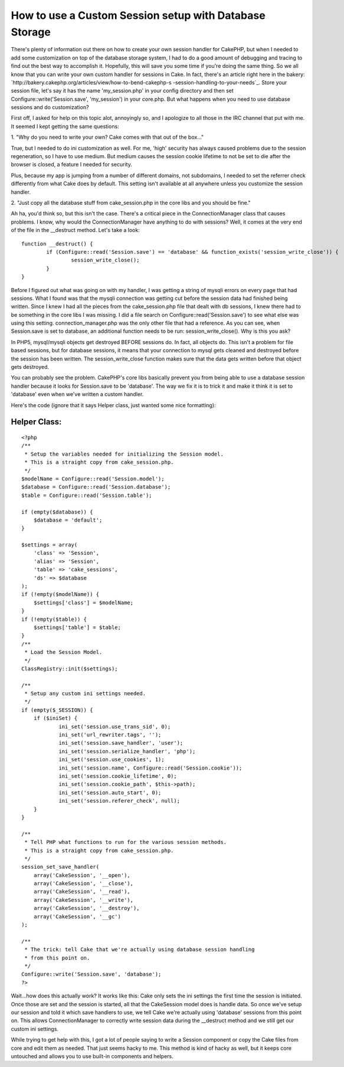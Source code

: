 How to use a Custom Session setup with Database Storage
=======================================================

There's plenty of information out there on how to create your own
session handler for CakePHP, but when I needed to add some
customization on top of the database storage system, I had to do a
good amount of debugging and tracing to find out the best way to
accomplish it. Hopefully, this will save you some time if you're doing
the same thing.
So we all know that you can write your own custom handler for sessions
in Cake. In fact, there's an article right here in the bakery:
`http://bakery.cakephp.org/articles/view/how-to-bend-cakephp-s
-session-handling-to-your-needs`_. Store your session file, let's say
it has the name 'my_session.php' in your config directory and then set
Configure::write('Session.save', 'my_session') in your core.php. But
what happens when you need to use database sessions and do
customization?

First off, I asked for help on this topic alot, annoyingly so, and I
apologize to all those in the IRC channel that put with me. It seemed
I kept getting the same questions:

1. "Why do you need to write your own? Cake comes with that out of the
box..."

True, but I needed to do ini customization as well. For me, 'high'
security has always caused problems due to the session regeneration,
so I have to use medium. But medium causes the session cookie lifetime
to not be set to die after the browser is closed, a feature I needed
for security.

Plus, because my app is jumping from a number of different domains,
not subdomains, I needed to set the referrer check differently from
what Cake does by default. This setting isn't available at all
anywhere unless you customize the session handler.

2. "Just copy all the database stuff from cake_session.php in the core
libs and you should be fine."

Ah ha, you'd think so, but this isn't the case. There's a critical
piece in the ConnectionManager class that causes problems. I know, why
would the ConnectionManager have anything to do with sessions? Well,
it comes at the very end of the file in the __destruct method. Let's
take a look:

::

    
    	function __destruct() {
    		if (Configure::read('Session.save') == 'database' && function_exists('session_write_close')) {
    			session_write_close();
    		}
    	}

Before I figured out what was going on with my handler, I was getting
a string of mysqli errors on every page that had sessions. What I
found was that the mysqli connection was getting cut before the
session data had finished being written. Since I knew I had all the
pieces from the cake_session.php file that dealt with db sessions, I
knew there had to be something in the core libs I was missing. I did a
file search on Configure::read('Session.save') to see what else was
using this setting. connection_manager.php was the only other file
that had a reference. As you can see, when Session.save is set to
database, an additional function needs to be run:
session_write_close(). Why is this you ask?

In PHP5, mysql/mysqli objects get destroyed BEFORE sessions do. In
fact, all objects do. This isn't a problem for file based sessions,
but for database sessions, it means that your connection to mysql gets
cleaned and destroyed before the session has been written. The
session_write_close function makes sure that the data gets written
before that object gets destroyed.

You can probably see the problem. CakePHP's core libs basically
prevent you from being able to use a database session handler because
it looks for Session.save to be 'database'. The way we fix it is to
trick it and make it think it is set to 'database' even when we've
written a custom handler.

Here's the code (ignore that it says Helper class, just wanted some
nice formatting):


Helper Class:
`````````````

::

    <?php 
    /**
     * Setup the variables needed for initializing the Session model.
     * This is a straight copy from cake_session.php.
     */
    $modelName = Configure::read('Session.model');
    $database = Configure::read('Session.database');
    $table = Configure::read('Session.table');
    
    if (empty($database)) {
    	$database = 'default';
    }
    
    $settings = array(
    	'class' => 'Session',
    	'alias' => 'Session',
    	'table' => 'cake_sessions',
    	'ds' => $database
    );
    if (!empty($modelName)) {
    	$settings['class'] = $modelName;
    }
    if (!empty($table)) {
    	$settings['table'] = $table;
    }
    /**
     * Load the Session Model.
     */ 
    ClassRegistry::init($settings);
    
    /**
     * Setup any custom ini settings needed.
     */
    if (empty($_SESSION)) {
    	if ($iniSet) {
    		ini_set('session.use_trans_sid', 0);
    		ini_set('url_rewriter.tags', '');
    		ini_set('session.save_handler', 'user');
    		ini_set('session.serialize_handler', 'php');
    		ini_set('session.use_cookies', 1);
    		ini_set('session.name', Configure::read('Session.cookie'));
    		ini_set('session.cookie_lifetime', 0);
    		ini_set('session.cookie_path', $this->path);
    		ini_set('session.auto_start', 0);
    		ini_set('session.referer_check', null);
    	}
    }
    
    /**
     * Tell PHP what functions to run for the various session methods.
     * This is a straight copy from cake_session.php.
     */ 				
    session_set_save_handler(
    	array('CakeSession', '__open'),
    	array('CakeSession', '__close'),
    	array('CakeSession', '__read'),
    	array('CakeSession', '__write'),
    	array('CakeSession', '__destroy'),
    	array('CakeSession', '__gc')
    );
    
    /**
     * The trick: tell Cake that we're actually using database session handling
     * from this point on.
     */ 
    Configure::write('Session.save', 'database');
    ?>

Wait...how does this actually work? It works like this: Cake only sets
the ini settings the first time the session is initiated. Once those
are set and the session is started, all that the CakeSession model
does is handle data. So once we've setup our session and told it which
save handlers to use, we tell Cake we're actually using 'database'
sessions from this point on. This allows ConnectionManager to
correctly write session data during the __destruct method and we still
get our custom ini settings.

While trying to get help with this, I got a lot of people saying to
write a Session component or copy the Cake files from core and edit
them as needed. That just seems hacky to me. This method is kind of
hacky as well, but it keeps core untouched and allows you to use
built-in components and helpers.

.. _http://bakery.cakephp.org/articles/view/how-to-bend-cakephp-s-session-handling-to-your-needs: http://bakery.cakephp.org/articles/view/how-to-bend-cakephp-s-session-handling-to-your-needs

.. author:: PHPdiddy
.. categories:: articles, tutorials
.. tags:: database,sessions,custom session,Tutorials

